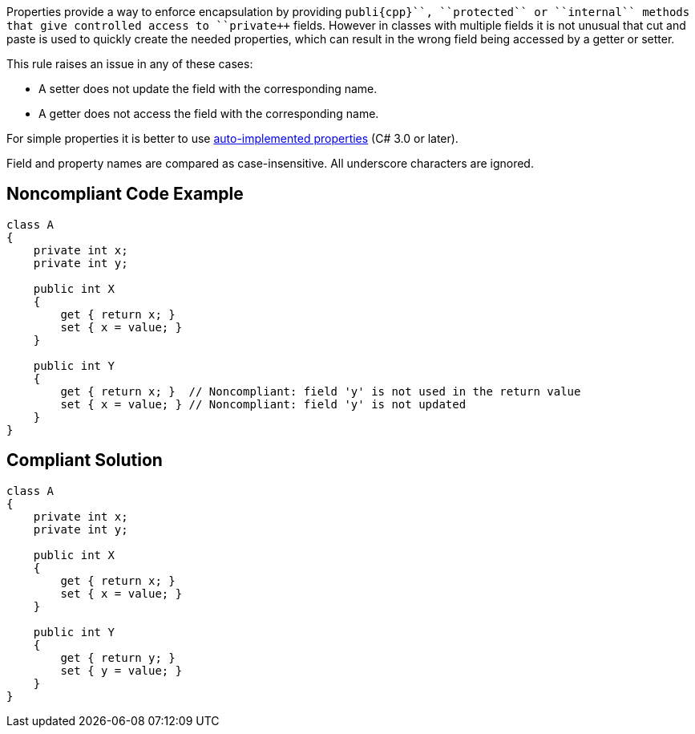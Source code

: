 Properties provide a way to enforce encapsulation by providing ``++publi{cpp}``, ``++protected++`` or ``++internal++`` methods that give controlled access to ``++private++`` fields. However in classes with multiple fields it is not unusual that cut and paste is used to quickly create the needed properties, which can result in the wrong field being accessed by a getter or setter.

This rule raises an issue in any of these cases:

* A setter does not update the field with the corresponding name.
* A getter does not access the field with the corresponding name.

For simple properties it is better to use https://docs.microsoft.com/en-us/dotnet/csharp/programming-guide/classes-and-structs/auto-implemented-properties[auto-implemented properties] (C# 3.0 or later).

Field and property names are compared as case-insensitive. All underscore characters are ignored.

== Noncompliant Code Example

----
class A
{
    private int x;
    private int y;

    public int X
    {
        get { return x; }
        set { x = value; }
    }

    public int Y
    {
        get { return x; }  // Noncompliant: field 'y' is not used in the return value
        set { x = value; } // Noncompliant: field 'y' is not updated
    }
}
----

== Compliant Solution

----
class A
{
    private int x;
    private int y;

    public int X
    {
        get { return x; }
        set { x = value; }
    }

    public int Y
    {
        get { return y; }
        set { y = value; }
    }
}
----

